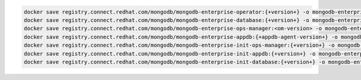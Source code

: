 .. code-block:: sh

   docker save registry.connect.redhat.com/mongodb/mongodb-enterprise-operator:{+version+} -o mongodb-enterprise-operator.tar; \
   docker save registry.connect.redhat.com/mongodb/mongodb-enterprise-database:{+version+} -o mongodb-enterprise-database.tar; \
   docker save registry.connect.redhat.com/mongodb/mongodb-enterprise-ops-manager:<om-version> -o mongodb-enterprise-ops-manager.tar; \
   docker save registry.connect.redhat.com/mongodb/mongodb-enterprise-appdb:{+appdb-agent-version+} -o mongodb-enterprise-appdb.tar; \
   docker save registry.connect.redhat.com/mongodb/mongodb-enterprise-init-ops-manager:{+version+} -o mongodb-enterprise-init-ops-manager.tar; \
   docker save registry.connect.redhat.com/mongodb/mongodb-enterprise-init-appdb:{+version+} -o mongodb-enterprise-init-appdb.tar;
   docker save registry.connect.redhat.com/mongodb/mongodb-enterprise-init-database:{+version+} -o mongodb-enterprise-init-database.tar;